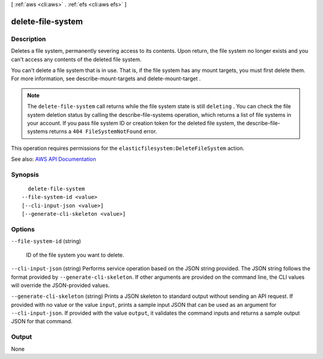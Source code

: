 [ :ref:`aws <cli:aws>` . :ref:`efs <cli:aws efs>` ]

.. _cli:aws efs delete-file-system:


******************
delete-file-system
******************



===========
Description
===========



Deletes a file system, permanently severing access to its contents. Upon return, the file system no longer exists and you can't access any contents of the deleted file system.

 

You can't delete a file system that is in use. That is, if the file system has any mount targets, you must first delete them. For more information, see  describe-mount-targets and  delete-mount-target . 

 

.. note::

   

  The ``delete-file-system`` call returns while the file system state is still ``deleting`` . You can check the file system deletion status by calling the  describe-file-systems operation, which returns a list of file systems in your account. If you pass file system ID or creation token for the deleted file system, the  describe-file-systems returns a ``404 FileSystemNotFound`` error.

   

 

This operation requires permissions for the ``elasticfilesystem:DeleteFileSystem`` action.



See also: `AWS API Documentation <https://docs.aws.amazon.com/goto/WebAPI/elasticfilesystem-2015-02-01/DeleteFileSystem>`_


========
Synopsis
========

::

    delete-file-system
  --file-system-id <value>
  [--cli-input-json <value>]
  [--generate-cli-skeleton <value>]




=======
Options
=======

``--file-system-id`` (string)


  ID of the file system you want to delete.

  

``--cli-input-json`` (string)
Performs service operation based on the JSON string provided. The JSON string follows the format provided by ``--generate-cli-skeleton``. If other arguments are provided on the command line, the CLI values will override the JSON-provided values.

``--generate-cli-skeleton`` (string)
Prints a JSON skeleton to standard output without sending an API request. If provided with no value or the value ``input``, prints a sample input JSON that can be used as an argument for ``--cli-input-json``. If provided with the value ``output``, it validates the command inputs and returns a sample output JSON for that command.



======
Output
======

None